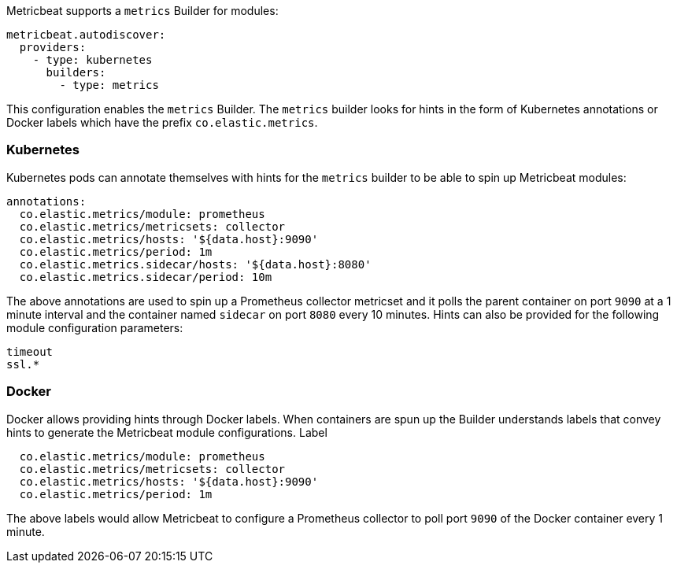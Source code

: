 Metricbeat supports a `metrics` Builder for modules:

["source","yaml",subs="attributes"]
-------------------------------------------------------------------------------------
metricbeat.autodiscover:
  providers:
    - type: kubernetes
      builders:
        - type: metrics
-------------------------------------------------------------------------------------

This configuration enables the `metrics` Builder. The `metrics` builder looks for hints
in the form of Kubernetes annotations or Docker labels which have the prefix `co.elastic.metrics`.

[float]
=== Kubernetes
Kubernetes pods can annotate themselves with hints for the `metrics` builder to be able to spin up
Metricbeat modules:

["source","yaml",subs="attributes"]
-------------------------------------------------------------------------------------
annotations:
  co.elastic.metrics/module: prometheus
  co.elastic.metrics/metricsets: collector
  co.elastic.metrics/hosts: '${data.host}:9090'
  co.elastic.metrics/period: 1m
  co.elastic.metrics.sidecar/hosts: '${data.host}:8080'
  co.elastic.metrics.sidecar/period: 10m
-------------------------------------------------------------------------------------

The above annotations are used to spin up a Prometheus collector metricset and it polls the
parent container on port `9090` at a 1 minute interval and the container named `sidecar` on
port `8080` every 10 minutes. Hints can also be provided for the following module configuration
parameters:

["source","yaml",subs="attributes"]
-------------------------------------------------------------------------------------
timeout
ssl.*
-------------------------------------------------------------------------------------

[float]
=== Docker
Docker allows providing hints through Docker labels. When containers are spun up the Builder understands
labels that convey hints to generate the Metricbeat module configurations. Label

["source","yaml",subs="attributes"]
-------------------------------------------------------------------------------------
  co.elastic.metrics/module: prometheus
  co.elastic.metrics/metricsets: collector
  co.elastic.metrics/hosts: '${data.host}:9090'
  co.elastic.metrics/period: 1m
-------------------------------------------------------------------------------------

The above labels would allow Metricbeat to configure a Prometheus collector to poll port `9090`
of the Docker container every 1 minute.
